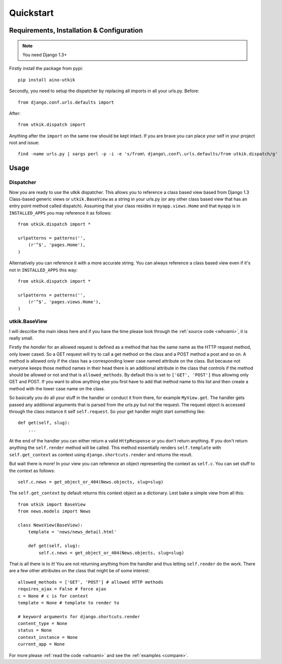 .. _quickstart:

Quickstart
==========

Requirements, Installation & Configuration
------------------------------------------
.. note:: You need Django 1.3+

Firstly install the package from pypi::

    pip install aino-utkik

Secondly, you need to setup the dispatcher by replacing all imports in all your
urls.py. Before::

    from django.conf.urls.defaults import

After::
    
    from utkik.dispatch import

Anything after the ``import`` on the same row should be kept intact.
If you are brave you can place your self in your project root and issue::

    find -name urls.py | xargs perl -p -i -e 's/from\ django\.conf\.urls.defaults/from utkik.dispatch/g'


Usage
-----

Dispatcher
^^^^^^^^^^
Now you are ready to use the utkik dispatcher. This allows you to reference a
class based view based from Django 1.3 Class-based generic views or
``utkik.BaseView`` as a string in your urls.py (or any other class based view
that has an entry point method called dispatch). Assuming that your class
resides in ``myapp.views.Home`` and that ``myapp`` is in ``INSTALLED_APPS`` you
may reference it as follows::

    from utkik.dispatch import *

    urlpatterns = patterns('',
        (r'^$', 'pages.Home'),
    )

Alternatively you can reference it with a more accurate string. You can always
reference a class based view even if it's not in ``INSTALLED_APPS`` this way::

    from utkik.dispatch import *

    urlpatterns = patterns('',
        (r'^$', 'pages.views.Home'),
    )


utkik.BaseView
^^^^^^^^^^^^^^
I will describe the main ideas here and if you have the time please look through
the :ref:`source code <whoami>`, it is really small.

Firstly the *handler* for an allowed request is defined as a method that has the
same name as the HTTP request method, only lower cased. So a GET request will
try to call a get method on the class and a POST method a post and so on. A
method is allowed only if the class has a corresponding lower case named
attribute on the class. But because not everyone keeps those method names in
their head there is an additional attribute in the class that controls if the
method should be allowed or not and that is ``allowed_methods``. By default this
is set to ``['GET', 'POST']`` thus allowing only GET and POST. If you want to
allow anything else you first have to add that method name to this list and then
create a method with the lower case name on the class.

So basically you do all your stuff in the handler or conduct it from there, for
example ``MyView.get``.  The handler gets passed any additional arguments that
is parsed from the urls.py but not the request. The request object is accessed
through the class instance it self ``self.request``. So your get handler might
start something like::

    def get(self, slug):
        ...

At the end of the handler you can either return a valid ``HttpResponse`` or you
don't return anything. If you don't return anything the ``self.render`` method
will be called. This method essentially renders ``self.template`` with
``self.get_context`` as context using ``django.shortcuts.render`` and returns
the result.

But wait there is more! In your view you can reference an object
representing the context as ``self.c``. You can set stuff to the context as
follows::

    self.c.news = get_object_or_404(News.objects, slug=slug)

The ``self.get_context`` by default returns this context object as a dictionary.
Lest bake a simple view from all this::

    from utkik import BaseView
    from news.models import News

    class NewsView(BaseView):
        template = 'news/news_detail.html'

        def get(self, slug):
            self.c.news = get_object_or_404(News.objects, slug=slug)

That is all there is to it! You are not returning anything from the handler and
thus letting ``self.render`` do the work. There are a few other attributes on
the class that might be of some interest::

    allowed_methods = ['GET', 'POST'] # allowed HTTP methods
    requires_ajax = False # force ajax
    c = None # c is for context
    template = None # template to render to

    # keyword arguments for django.shortcuts.render
    content_type = None
    status = None
    context_instance = None
    current_app = None


For more please :ref:`read the code <whoami>` and see the :ref:`examples <compare>`.

